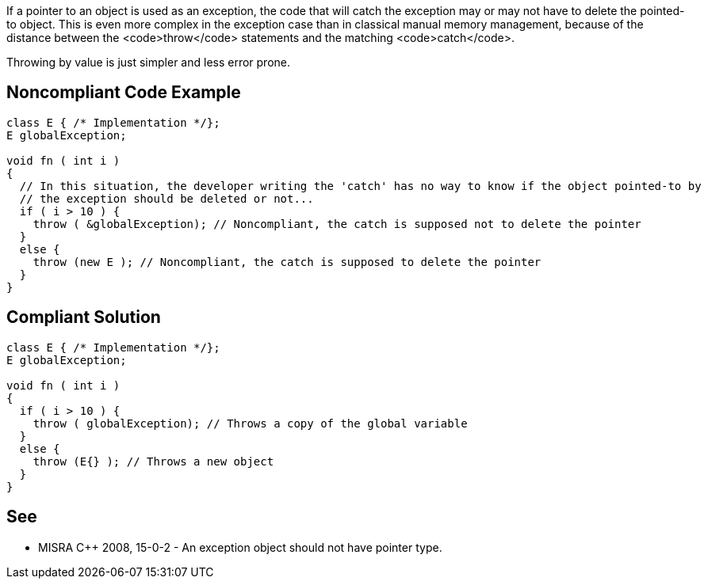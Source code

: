 If a pointer to an object is used as an exception, the code that will catch the exception may or may not have to delete the pointed-to object. This is even more complex in the exception case than in classical manual memory management, because of the distance between the <code>throw</code> statements and the matching <code>catch</code>. 

Throwing by value is just simpler and less error prone.


== Noncompliant Code Example

----
class E { /* Implementation */};
E globalException;

void fn ( int i )
{ 
  // In this situation, the developer writing the 'catch' has no way to know if the object pointed-to by 
  // the exception should be deleted or not...
  if ( i > 10 ) {
    throw ( &globalException); // Noncompliant, the catch is supposed not to delete the pointer
  }
  else {
    throw (new E ); // Noncompliant, the catch is supposed to delete the pointer
  } 
}
----


== Compliant Solution

----
class E { /* Implementation */};
E globalException;

void fn ( int i )
{ 
  if ( i > 10 ) {
    throw ( globalException); // Throws a copy of the global variable
  }
  else {
    throw (E{} ); // Throws a new object
  } 
}
----


== See

* MISRA C++ 2008, 15-0-2 - An exception object should not have pointer type.

